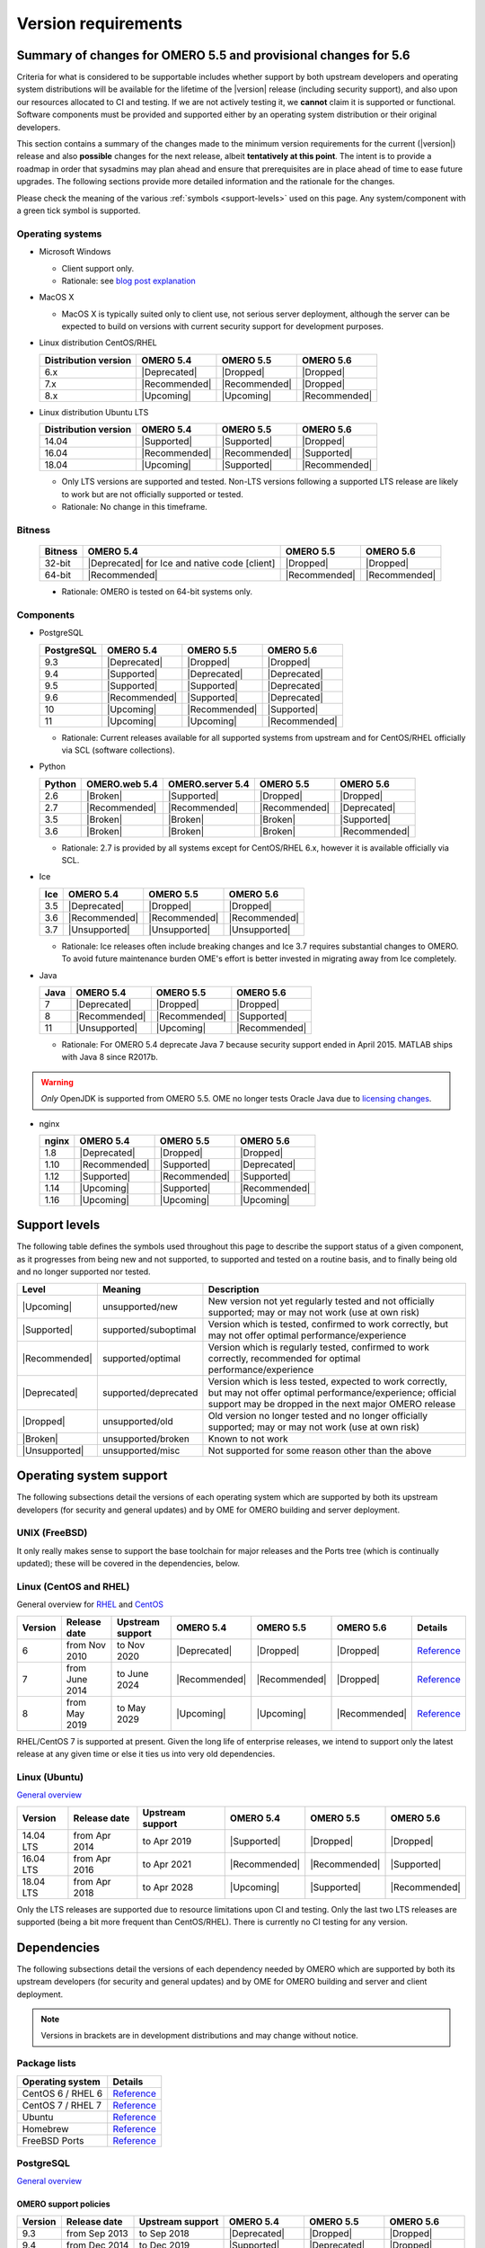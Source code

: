 ********************
Version requirements
********************

Summary of changes for OMERO 5.5 and provisional changes for 5.6
================================================================

Criteria for what is considered to be supportable includes whether
support by both upstream developers and operating system distributions
will be available for the lifetime of the |version| release (including
security support), and also upon our resources allocated to CI and
testing. If we are not actively testing it, we **cannot** claim it is
supported or functional. Software components must be provided and
supported either by an operating system distribution or their original
developers.

This section contains a summary of the changes made to the minimum
version requirements for the current (|version|) release and also
**possible** changes for the next release, albeit **tentatively at this
point**. The intent is to provide a roadmap in order that sysadmins may
plan ahead and ensure that prerequisites are in place ahead of time to
ease future upgrades. The following sections provide more detailed
information and the rationale for the changes.

Please check the meaning of the various :ref:`symbols <support-levels>` used
on this page. Any system/component with a green tick symbol is supported.

Operating systems
-----------------

* Microsoft Windows

  * Client support only.
  * Rationale: see `blog post explanation <https://blog.openmicroscopy.org/tech-issues/future-plans/deployment/2016/03/22/windows-support/>`_

* MacOS X

  * MacOS X is typically suited only to client use, not serious server
    deployment, although the server can be expected to build on versions with
    current security support for development purposes.

* Linux distribution CentOS/RHEL

  .. list-table::
     :header-rows: 1

     * - Distribution version
       - OMERO 5.4
       - OMERO 5.5
       - OMERO 5.6
     * - 6.x
       - |Deprecated|
       - |Dropped|
       - |Dropped|
     * - 7.x
       - |Recommended|
       - |Recommended|
       - |Dropped|
     * - 8.x
       - |Upcoming|
       - |Upcoming|
       - |Recommended|

* Linux distribution Ubuntu LTS

  .. list-table::
     :header-rows: 1

     * - Distribution version
       - OMERO 5.4
       - OMERO 5.5
       - OMERO 5.6
     * - 14.04
       - |Supported|
       - |Supported|
       - |Dropped|
     * - 16.04
       - |Recommended|
       - |Recommended|
       - |Supported|
     * - 18.04
       - |Upcoming|
       - |Supported|
       - |Recommended|
       
  * Only LTS versions are supported and tested. Non-LTS versions
    following a supported LTS release are likely to work but are not
    officially supported or tested.
  * Rationale: No change in this timeframe.

Bitness
-------

  .. list-table::
     :header-rows: 1

     * - Bitness
       - OMERO 5.4
       - OMERO 5.5
       - OMERO 5.6
     * - 32-bit
       - |Deprecated| for Ice and native code [client]
       - |Dropped|
       - |Dropped|
     * - 64-bit
       - |Recommended|
       - |Recommended|
       - |Recommended|

  * Rationale: OMERO is tested on 64-bit systems only.

Components
----------

* PostgreSQL

  .. list-table::
     :header-rows: 1

     * - PostgreSQL
       - OMERO 5.4
       - OMERO 5.5
       - OMERO 5.6
     * - 9.3
       - |Deprecated|
       - |Dropped|
       - |Dropped|
     * - 9.4
       - |Supported|
       - |Deprecated|
       - |Deprecated|
     * - 9.5
       - |Supported|
       - |Supported|
       - |Deprecated|
     * - 9.6
       - |Recommended|
       - |Supported|
       - |Deprecated|
     * - 10
       - |Upcoming|
       - |Recommended|
       - |Supported|
     * - 11
       - |Upcoming|
       - |Upcoming|
       - |Recommended|

  * Rationale: Current releases available for all supported systems
    from upstream and for CentOS/RHEL officially via SCL (software
    collections).

* Python

  .. list-table::
       :header-rows: 1

       * - Python
         - OMERO.web 5.4
         - OMERO.server 5.4
         - OMERO 5.5
         - OMERO 5.6
       * - 2.6
         - |Broken|
         - |Supported|
         - |Dropped|
         - |Dropped|
       * - 2.7
         - |Recommended|
         - |Recommended|
         - |Recommended|
         - |Deprecated|
       * - 3.5
         - |Broken|
         - |Broken|
         - |Broken|
         - |Supported|
       * - 3.6
         - |Broken|
         - |Broken|
         - |Broken|
         - |Recommended|

  * Rationale: 2.7 is provided by all systems except for CentOS/RHEL
    6.x, however it is available officially via SCL.

* Ice

  .. list-table::
       :header-rows: 1

       * - Ice
         - OMERO 5.4
         - OMERO 5.5
         - OMERO 5.6
       * - 3.5
         - |Deprecated|
         - |Dropped|
         - |Dropped|
       * - 3.6
         - |Recommended|
         - |Recommended|
         - |Recommended|
       * - 3.7
         - |Unsupported|
         - |Unsupported|
         - |Unsupported|

  * Rationale: Ice releases often include breaking changes and Ice 3.7
    requires substantial changes to OMERO. To avoid future maintenance
    burden OME's effort is better invested in migrating away from Ice
    completely.

* Java

  .. list-table::
       :header-rows: 1

       * - Java
         - OMERO 5.4
         - OMERO 5.5
         - OMERO 5.6
       * - 7
         - |Deprecated|
         - |Dropped|
         - |Dropped|
       * - 8
         - |Recommended|
         - |Recommended|
         - |Supported|
       * - 11
         - |Unsupported|
         - |Upcoming|
         - |Recommended|

  * Rationale: For OMERO 5.4 deprecate Java 7 because security support ended
    in April 2015. MATLAB ships with Java 8 since R2017b.

.. warning::

   *Only* OpenJDK is supported from OMERO 5.5. OME no longer tests Oracle
   Java due to `licensing changes
   <https://www.oracle.com/technetwork/java/javase/overview/oracle-jdk-faqs.html>`__.

* nginx

  .. list-table::
       :header-rows: 1

       * - nginx
         - OMERO 5.4
         - OMERO 5.5
         - OMERO 5.6
       * - 1.8
         - |Deprecated|
         - |Dropped|
         - |Dropped|
       * - 1.10
         - |Recommended|
         - |Supported|
         - |Deprecated|
       * - 1.12
         - |Supported|
         - |Recommended|
         - |Supported|
       * - 1.14
         - |Upcoming|
         - |Supported|
         - |Recommended|
       * - 1.16
         - |Upcoming|
         - |Upcoming|
         - |Upcoming|

.. _support-levels:

Support levels
==============

The following table defines the symbols used throughout this page to
describe the support status of a given component, as it progresses
from being new and not supported, to supported and tested on a
routine basis, and to finally being old and no longer supported
nor tested.

.. list-table::
    :header-rows: 1

    * - Level
      - Meaning
      - Description
    * - |Upcoming|
      - unsupported/new
      - New version not yet regularly tested and not officially supported; may or may not work (use at own risk)
    * - |Supported|
      - supported/suboptimal
      - Version which is tested, confirmed to work correctly, but may not offer optimal performance/experience
    * - |Recommended|
      - supported/optimal
      - Version which is regularly tested, confirmed to work correctly, recommended for optimal performance/experience
    * - |Deprecated|
      - supported/deprecated
      - Version which is less tested, expected to work correctly, but may not offer optimal performance/experience; official support may be dropped in the next major OMERO release
    * - |Dropped|
      - unsupported/old
      - Old version no longer tested and no longer officially supported; may or may not work (use at own risk)
    * - |Broken|
      - unsupported/broken
      - Known to not work
    * - |Unsupported|
      - unsupported/misc
      - Not supported for some reason other than the above

Operating system support
========================

The following subsections detail the versions of each operating system
which are supported by both its upstream developers (for security and
general updates) and by OME for OMERO building and server deployment.

UNIX (FreeBSD)
--------------

It only really makes sense to support the base toolchain for major
releases and the Ports tree (which is continually updated); these will
be covered in the dependencies, below.

Linux (CentOS and RHEL)
-----------------------

General overview for `RHEL
<https://access.redhat.com/articles/3078>`__ and `CentOS
<https://wiki.centos.org/FAQ/General#head-fe8a0be91ee3e7dea812e8694491e1dde5b75e6d>`__

.. list-table::
    :header-rows: 1

    * - Version
      - Release date
      - Upstream support
      - OMERO 5.4
      - OMERO 5.5
      - OMERO 5.6
      - Details
    * - 6
      - from Nov 2010
      - to Nov 2020
      - |Deprecated|
      - |Dropped|
      - |Dropped|
      - `Reference <https://wiki.centos.org/FAQ/General#head-fe8a0be91ee3e7dea812e8694491e1dde5b75e6d>`__
    * - 7
      - from June 2014
      - to June 2024
      - |Recommended|
      - |Recommended|
      - |Dropped|
      - `Reference <https://wiki.centos.org/FAQ/General#head-fe8a0be91ee3e7dea812e8694491e1dde5b75e6d>`__
    * - 8
      - from May 2019
      - to May 2029
      - |Upcoming|
      - |Upcoming|
      - |Recommended|
      - `Reference <https://access.redhat.com/support/policy/updates/errata#Life_Cycle_Dates>`__

RHEL/CentOS 7 is supported at present. Given the long life
of enterprise releases, we intend to support only the latest release
at any given time or else it ties us into very old dependencies.

Linux (Ubuntu)
--------------

`General overview <https://wiki.ubuntu.com/Releases>`__

.. list-table::
    :header-rows: 1

    * - Version
      - Release date
      - Upstream support
      - OMERO 5.4
      - OMERO 5.5
      - OMERO 5.6
    * - 14.04 LTS
      - from Apr 2014
      - to Apr 2019
      - |Supported|
      - |Dropped|
      - |Dropped|
    * - 16.04 LTS
      - from Apr 2016
      - to Apr 2021
      - |Recommended|
      - |Recommended|
      - |Supported|
    * - 18.04 LTS
      - from Apr 2018
      - to Apr 2028
      - |Upcoming|
      - |Supported|
      - |Recommended|

Only the LTS releases are supported due to resource limitations upon
CI and testing. Only the last two LTS releases are supported (being a
bit more frequent than CentOS/RHEL). There is currently no CI testing
for any version.


Dependencies
============

The following subsections detail the versions of each dependency
needed by OMERO which are supported by both its upstream developers
(for security and general updates) and by OME for OMERO building and
server and client deployment.

.. note::
    Versions in brackets are in development distributions and may
    change without notice.

Package lists
-------------

.. list-table::
    :header-rows: 1

    * - Operating system
      - Details
    * - CentOS 6 / RHEL 6
      - `Reference <http://mirror.centos.org/centos/6/os/x86_64/Packages/>`__
    * - CentOS 7 / RHEL 7
      - `Reference <http://mirror.centos.org/centos/7/os/x86_64/Packages/>`__
    * - Ubuntu
      - `Reference <https://packages.ubuntu.com/search?keywords=foo&searchon=names&suite=all&section=all>`__
    * - Homebrew
      - `Reference <https://github.com/Homebrew/homebrew-core/tree/master/Formula>`__
    * - FreeBSD Ports
      - `Reference <https://svnweb.freebsd.org/ports/head/>`__


PostgreSQL
----------

`General overview <https://www.postgresql.org/support/versioning/>`__

OMERO support policies
^^^^^^^^^^^^^^^^^^^^^^

.. list-table::
    :header-rows: 1

    * - Version
      - Release date
      - Upstream support
      - OMERO 5.4
      - OMERO 5.5
      - OMERO 5.6
    * - 9.3
      - from Sep 2013
      - to Sep 2018
      - |Deprecated|
      - |Dropped|
      - |Dropped|
    * - 9.4
      - from Dec 2014
      - to Dec 2019
      - |Supported|
      - |Deprecated|
      - |Dropped|
    * - 9.5
      - from Jan 2016
      - to Jan 2021
      - |Supported|
      - |Supported|
      - |Deprecated|
    * - 9.6
      - from Sep 2016
      - to Sep 2021
      - |Recommended|
      - |Supported|
      - |Deprecated|
    * - 10
      - from Oct 2017
      - to Nov 2022
      - |Upcoming|
      - |Recommended|
      - |Supported|
    * - 11
      - from Oct 2018
      - to Nov 2023
      - |Upcoming|
      - |Upcoming|
      - |Recommended|
    * - Details
      - 
      - `Reference <https://www.postgresql.org/support/versioning/>`__
      - 
      - 
      - 

Version provided by distribution
^^^^^^^^^^^^^^^^^^^^^^^^^^^^^^^^
If no version is provided, a suitable repository is indicated.

.. list-table::
    :header-rows: 1

    * - Version
      - CentOS/RHEL
      - Ubuntu
      - Homebrew
      - FreeBSD Ports
    * - 9.4
      - 6 (`postgresql <https://yum.postgresql.org/9.4/redhat/rhel-6-x86_64/>`__), 7 (`postgresql <https://yum.postgresql.org/9.4/redhat/rhel-7-x86_64/>`__)
      - 14.04, 16.04, 18.04 (`postgresql <https://apt.postgresql.org/pub/repos/apt/>`__)
      - Yes
      - Yes
    * - 9.5
      - 6 (`postgresql <https://yum.postgresql.org/9.5/redhat/rhel-6-x86_64/>`__), 7 (`postgresql <https://yum.postgresql.org/9.5/redhat/rhel-7-x86_64/>`__)
      - 14.04, 16.04, 18.04 (`postgresql <https://apt.postgresql.org/pub/repos/apt/>`__)
      - Yes
      - Yes
    * - 9.6
      - 6 (`postgresql <https://yum.postgresql.org/9.6/redhat/rhel-6-x86_64/>`__),
	7 (`postgresql <https://yum.postgresql.org/9.6/redhat/rhel-7-x86_64/>`__),
	8 (`postgresql <https://yum.postgresql.org/9.6/redhat/rhel-8-x86_64/>`__)
      - 14.04, 16.04, 18.04 (`postgresql <https://apt.postgresql.org/pub/repos/apt/>`__)
      - Yes
      - Yes
    * - 10
      - 6 (`postgresql <https://yum.postgresql.org/10/redhat/rhel-6-x86_64/>`__),
	7 (`postgresql <https://yum.postgresql.org/10/redhat/rhel-7-x86_64/>`__),
	8 (`postgresql <https://yum.postgresql.org/10/redhat/rhel-8-x86_64/>`__)
      - 14.04, 16.04, 18.04 (`postgresql <https://apt.postgresql.org/pub/repos/apt/>`__)
      - Yes
      - Yes
    * - Details
      - 
      - `Reference <https://packages.ubuntu.com/search?keywords=postgresql&searchon=names&suite=all&section=all>`__
      - 
      - 

The PostgreSQL project provides `packages
<https://www.postgresql.org/download/>`__ for supported platforms
therefore distribution support is not necessary.

.. _python-requirements:

Python
------

OMERO support policies
^^^^^^^^^^^^^^^^^^^^^^

.. list-table::
    :header-rows: 1

    * - Version
      - Release date
      - Upstream support
      - OMERO 5.4
      - OMERO 5.5
      - OMERO 5.6
      - Details
    * - 2.6
      - from Oct 2008
      - to Oct 2013
      - |Dropped| [1]_ 
        |Supported| [2]_ 
      - |Dropped|
      - |Dropped|
      - `PEP 361 <https://www.python.org/dev/peps/pep-0361/>`__
    * - 2.7
      - from Jul 2010
      - to Jan 2020
      - |Recommended|
      - |Recommended|
      - |Deprecated|
      - `PEP 373 <https://www.python.org/dev/peps/pep-0373/>`__
    * - 3.2
      - from Feb 2011
      - to Feb 2016
      - |Broken|
      - |Broken|
      - |Broken|
      - `PEP 392 <https://www.python.org/dev/peps/pep-0392/>`__
    * - 3.3
      - from Sep 2012
      - to Sep 2017
      - |Broken|
      - |Broken|
      - |Broken|
      - `PEP 398 <https://www.python.org/dev/peps/pep-0398/>`__
    * - 3.4
      - from Mar 2014
      - to Mar 2019
      - |Broken|
      - |Broken|
      - |Broken|
      - `PEP 429 <https://www.python.org/dev/peps/pep-0429/>`__
    * - 3.5
      - from Sep 2015
      - to Sep 2020
      - |Broken|
      - |Broken|
      - |Supported|
      - `PEP 478 <https://www.python.org/dev/peps/pep-0478/>`__
    * - 3.6
      - from Dec 2016
      - to Dec 2021
      - |Broken|
      - |Broken|
      - |Recommended|
      - `PEP 494 <https://www.python.org/dev/peps/pep-0494/>`__
    * - 3.7
      - from Jun 2018
      - to Jun 2023
      - |Broken|
      - |Broken|
      - |Upcoming|
      - `PEP 537 <https://www.python.org/dev/peps/pep-0537/>`__

.. [1] For OMERO.web, Python 2.7 is the minimum supported version.
.. [2] For OMERO.py and OMERO.server 5.4, Python 2.6 is the minimum supported
       version.


Version provided by distribution
^^^^^^^^^^^^^^^^^^^^^^^^^^^^^^^^

.. list-table::
    :header-rows: 1

    * - Version
      - CentOS/RHEL
      - Ubuntu
      - Homebrew
      - FreeBSD Ports
    * - 2.6
      - 6
      - 10.04
      - N/A
      - Yes
    * - 2.7
      - 7
      - 14.04, 16.04, 18.04
      - Yes
      - Yes
    * - 3.2
      - N/A
      - N/A
      - N/A
      - Yes
    * - 3.3
      - N/A
      - N/A
      - N/A
      - Yes
    * - 3.4
      - 7 (`EPEL <https://dl.fedoraproject.org/pub/epel/7/x86_64/>`__)
      - 14.04
      - N/A
      - Yes
    * - 3.5
      - N/A
      - 16.04
      - N/A
      - Yes
    * - 3.6
      - 7 (`EPEL <https://dl.fedoraproject.org/pub/epel/7/x86_64/>`__)
      - 18.04
      - Yes
      - Yes
    * - Details
      - 
      - `Python 2 <https://packages.ubuntu.com/search?keywords=python2&searchon=names&suite=all&section=all>`__
        `Python 3 <https://packages.ubuntu.com/search?keywords=python3&searchon=names&suite=all&section=all>`__
      - 
      - 

At the moment 2.7 support is present upstream until 2020;
3.x versions continue to be released and retired regularly in
parallel. The limiting factor will be distribution support for 2.7 as
major packages are slowly switching to 3.x and this might cause
problems if our python module dependencies are no longer available
without major effort.

The supported version of the Django module used by OMERO.web (1.8)
requires Python 2.7. The older version (1.6) will work with Python
2.6 but lacks security support so should *not* be used.

.. _ice-requirements:

Ice
---

:zeroc:`General overview <download.html>`

OMERO support policies
^^^^^^^^^^^^^^^^^^^^^^

.. list-table::
    :header-rows: 1

    * - Version
      - Release date
      - Upstream support
      - OMERO 5.4
      - OMERO 5.5
      - OMERO 5.6
      - Details
    * - 3.5
      - from Mar 2013
      - to Oct 2013
      - |Deprecated|
      - |Dropped|
      - |Dropped|
      - :zerocforum:`3.5.0 <6093/ice-3-5-0-released>`,
        :zerocforum:`3.5.1 <6283/ice-3-5-1-released>`
    * - 3.6
      - from June 2015
      - to TBA
      - |Recommended|
      - |Recommended|
      - |Recommended|
      - :zerocforum:`3.6.0 <6631/ice-3-6-0-and-ice-touch-3-6-0-released>`
        (:zerocforum:`3.6.1 <45941/ice-3-6-0-and-ice-touch-3-6-1-released>` |Broken|),
        :zerocforum:`3.6.2 <46347/ice-ice-e-and-ice-touch-3-6-2-released>`,
        :zerocforum:`3.6.3 <46475/ice-ice-e-and-ice-touch-3-6-3-released>`,
        :zerocforum:`3.6.4 <46550/ice-ice-e-and-ice-touch-3-6-4-released>`
    * - 3.7
      - from July 2017
      - to TBA
      - |Unsupported|
      - |Unsupported|
      - |Unsupported|
      - :zerocforum:`3.7.0 <46530/ice-3-7-0-and-ice-touch-3-7-0-released>`,
        :zerocforum:`3.7.1 <46620/ice-3-7-1-released>`

Version provided by distribution
^^^^^^^^^^^^^^^^^^^^^^^^^^^^^^^^
If no version is provided, a suitable repository is indicated.

.. list-table::
    :header-rows: 1

    * - Version
      - CentOS/RHEL
      - Ubuntu
      - Homebrew
      - FreeBSD Ports
    * - 3.5
      - 6, 7 (`zeroc <https://zeroc.com/distributions/ice/3.5/>`__)
      - 14.04, 16.04
      - N/A
      - N/A
    * - 3.6
      - 6, 7 (`zeroc <https://zeroc.com/distributions/ice/3.6/>`__)
      - 14.04, 16.04 (`zeroc <https://zeroc.com/distributions/ice/3.6/>`__)
      - Yes
      - Yes
    * - 3.7
      - 7 (`zeroc <https://zeroc.com/distributions/ice/3.7/>`__)
      - 16.04, 18.04 (`zeroc <https://zeroc.com/distributions/ice/3.7/>`__)
      - Yes
      - Yes
    * - Details
      -
      - `Reference <https://packages.ubuntu.com/search?keywords=ice&searchon=names&suite=all&section=all>`__
      -
      -

Java
----

`General overview <https://www.oracle.com/technetwork/java/eol-135779.html>`__

OMERO support policies
^^^^^^^^^^^^^^^^^^^^^^

.. list-table::
    :header-rows: 1

    * - Version
      - Release date
      - Upstream support
      - OMERO 5.4
      - OMERO 5.5
      - OMERO 5.6
      - Details
    * - 7
      - from Jul 2011
      - to Apr 2015
      - |Deprecated|
      - |Dropped|
      - |Dropped|
      - `Reference <https://www.oracle.com/technetwork/java/eol-135779.html>`__
    * - 8
      - from Mar 2014
      - to Jun 2023
      - |Recommended|
      - |Recommended|
      - |Supported|
      - `Reference <https://access.redhat.com/articles/1299013>`__
    * - 11
      - from Sep 2018
      - to Oct 2024
      - |Unsupported|
      - |Upcoming|
      - |Recommended|
      - `Reference <https://access.redhat.com/articles/1299013>`__

Version provided by distribution
^^^^^^^^^^^^^^^^^^^^^^^^^^^^^^^^

.. list-table::
    :header-rows: 1

    * - Version
      - CentOS/RHEL
      - Ubuntu
      - Homebrew
      - FreeBSD Ports
    * - 7
      - 6, 7
      - 14.04
      - N/A
      - Yes
    * - 8
      - 6, 7
      - 16.04, 18.04
      - N/A
      - N/A
    * - 11
      - 7
      - 18.04
      - N/A
      - Yes
    * - Details
      - 
      - `Reference <https://packages.ubuntu.com/search?keywords=jdk&searchon=names&suite=all&section=all>`__
      - 
      - 

Note that all distributions provide OpenJDK due to distribution restrictions
by Oracle. `Oracle Java
<https://www.oracle.com/technetwork/java/javase/downloads/index-jsp-138363.html>`__
may be used if downloaded separately.

Nginx
-----

`General overview <https://nginx.org/en/download.html>`__ and `roadmap
<https://trac.nginx.org/nginx/roadmap>`__

OMERO support policies
^^^^^^^^^^^^^^^^^^^^^^

.. list-table::
    :header-rows: 1

    * - Version
      - Release date
      - Upstream support
      - OMERO 5.4
      - OMERO 5.5
      - OMERO 5.6
    * - 1.6
      - from Apr 2014
      - to Apr 2015
      - |Deprecated|
      - |Dropped|
      - |Dropped|
    * - 1.8
      - from Apr 2015
      - to Jan 2016
      - |Supported|
      - |Deprecated|
      - |Dropped|
    * - 1.10
      - from Apr 2016
      - to Apr 2017
      - |Recommended|
      - |Supported|
      - |Deprecated|
    * - 1.12
      - from Apr 2017
      - to Apr 2018
      - |Supported|
      - |Recommended|
      - |Supported|
    * - 1.14
      - from Apr 2018
      - to Apr 2019
      - |Upcoming|
      - |Supported|
      - |Recommended|
    * - 1.16
      - from Apr 2019
      - TBA
      - |Upcoming|
      - |Upcoming|
      - |Upcoming|

Version provided by distribution
^^^^^^^^^^^^^^^^^^^^^^^^^^^^^^^^
If no version is provided, a suitable repository is indicated.

.. list-table::
    :header-rows: 1

    * - Version
      - CentOS/RHEL
      - Ubuntu
      - Homebrew
      - FreeBSD Ports
    * - 1.12
      - 7 (`EPEL <https://dl.fedoraproject.org/pub/epel/7/x86_64/>`__)
      - 14.04 (`nginx <https://launchpad.net/~nginx/+archive/ubuntu/stable>`__)
      - N/A
      - Yes
    * - 1.14
      - N/A
      - 16.04, 18.04 (`nginx <https://launchpad.net/~nginx/+archive/ubuntu/stable>`__)
      - Yes
      - Yes
    * - Details
      - 
      - 
      - `Reference <https://packages.ubuntu.com/search?keywords=nginx&searchon=names&suite=all&section=all>`__
      - 
